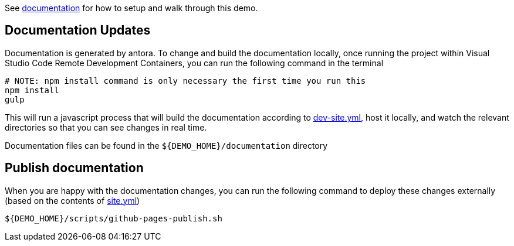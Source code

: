 See https://hatmarch.github.io/cdc-data-monolith[documentation] for how to setup and walk through this demo.

== Documentation Updates

Documentation is generated by antora.  To change and build the documentation locally, once running the project within Visual Studio Code Remote Development Containers, you can run the following command in the terminal

----
# NOTE: npm install command is only necessary the first time you run this
npm install 
gulp
----

This will run a javascript process that will build the documentation according to link:dev-site.yml[dev-site.yml], host it locally, and watch the relevant directories so that you can see changes in real time.

Documentation files can be found in the `${DEMO_HOME}/documentation` directory

== Publish documentation

When you are happy with the documentation changes, you can run the following command to deploy these changes externally (based on the contents of link:site.yml[site.yml])

----
${DEMO_HOME}/scripts/github-pages-publish.sh
----